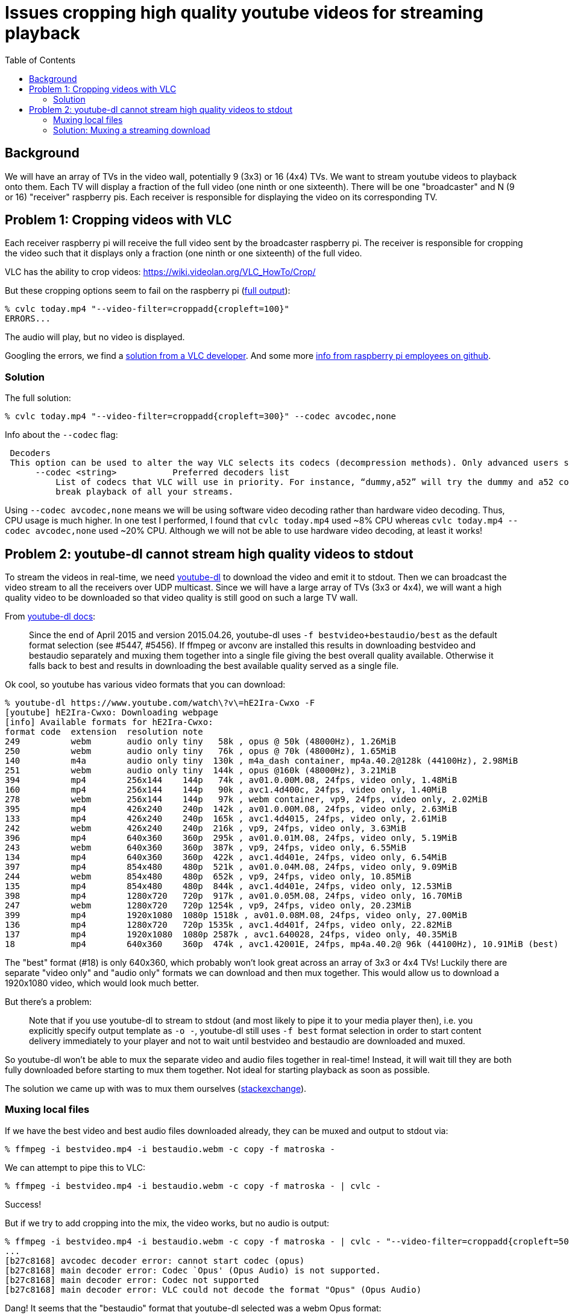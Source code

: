 # Issues cropping high quality youtube videos for streaming playback
:toc:
:toclevels: 5

## Background
We will have an array of TVs in the video wall, potentially 9 (3x3) or 16 (4x4) TVs. We want to stream youtube videos to playback onto them. Each TV will display a fraction of the full video (one ninth or one sixteenth). There will be one "broadcaster" and N (9 or 16) "receiver" raspberry pis. Each receiver is responsible for displaying the video on its corresponding TV.

## Problem 1: Cropping videos with VLC
Each receiver raspberry pi will receive the full video sent by the broadcaster raspberry pi. The receiver is responsible for cropping the video such that it displays only a fraction (one ninth or one sixteenth) of the full video.

VLC has the ability to crop videos: https://wiki.videolan.org/VLC_HowTo/Crop/

But these cropping options seem to fail on the raspberry pi (https://gist.github.com/dasl-/c7f317a9fa47100d4c627fbf70838e46[full output]):
....
% cvlc today.mp4 "--video-filter=croppadd{cropleft=100}"
ERRORS...
....
The audio will play, but no video is displayed.

Googling the errors, we find a https://forum.videolan.org/viewtopic.php?t=149455[solution from a VLC developer]. And some more https://github.com/RPi-Distro/vlc/issues/2#issuecomment-535591883[info from raspberry pi employees on github].

### Solution
The full solution:
....
% cvlc today.mp4 "--video-filter=croppadd{cropleft=300}" --codec avcodec,none
....

Info about the `--codec` flag:
....
 Decoders
 This option can be used to alter the way VLC selects its codecs (decompression methods). Only advanced users should alter this option as it can break playback of all your streams.
      --codec <string>           Preferred decoders list
          List of codecs that VLC will use in priority. For instance, “dummy,a52” will try the dummy and a52 codecs before trying the other ones. Only advanced users should alter this option as it can
          break playback of all your streams.
....

Using `--codec avcodec,none` means we will be using software video decoding rather than hardware video decoding. Thus, CPU usage is much higher. In one test I performed, I found that `cvlc today.mp4` used ~8% CPU whereas `cvlc today.mp4 --codec avcodec,none` used ~20% CPU. Although we will not be able to use hardware video decoding, at least it works!

## Problem 2: youtube-dl cannot stream high quality videos to stdout
To stream the videos in real-time, we need https://github.com/ytdl-org/youtube-dl/[youtube-dl] to download the video and emit it to stdout. Then we can broadcast the video stream to all the receivers over UDP multicast. Since we will have a large array of TVs (3x3 or 4x4), we will want a high quality video to be downloaded so that video quality is still good on such a large TV wall.

From https://github.com/ytdl-org/youtube-dl/blob/master/README.md#format-selection[youtube-dl docs]:
____
Since the end of April 2015 and version 2015.04.26, youtube-dl uses `-f bestvideo+bestaudio/best` as the default format selection (see #5447, #5456). If ffmpeg or avconv are installed this results in downloading bestvideo and bestaudio separately and muxing them together into a single file giving the best overall quality available. Otherwise it falls back to best and results in downloading the best available quality served as a single file.
____
Ok cool, so youtube has various video formats that you can download:
....
% youtube-dl https://www.youtube.com/watch\?v\=hE2Ira-Cwxo -F
[youtube] hE2Ira-Cwxo: Downloading webpage
[info] Available formats for hE2Ira-Cwxo:
format code  extension  resolution note
249          webm       audio only tiny   58k , opus @ 50k (48000Hz), 1.26MiB
250          webm       audio only tiny   76k , opus @ 70k (48000Hz), 1.65MiB
140          m4a        audio only tiny  130k , m4a_dash container, mp4a.40.2@128k (44100Hz), 2.98MiB
251          webm       audio only tiny  144k , opus @160k (48000Hz), 3.21MiB
394          mp4        256x144    144p   74k , av01.0.00M.08, 24fps, video only, 1.48MiB
160          mp4        256x144    144p   90k , avc1.4d400c, 24fps, video only, 1.40MiB
278          webm       256x144    144p   97k , webm container, vp9, 24fps, video only, 2.02MiB
395          mp4        426x240    240p  142k , av01.0.00M.08, 24fps, video only, 2.63MiB
133          mp4        426x240    240p  165k , avc1.4d4015, 24fps, video only, 2.61MiB
242          webm       426x240    240p  216k , vp9, 24fps, video only, 3.63MiB
396          mp4        640x360    360p  295k , av01.0.01M.08, 24fps, video only, 5.19MiB
243          webm       640x360    360p  387k , vp9, 24fps, video only, 6.55MiB
134          mp4        640x360    360p  422k , avc1.4d401e, 24fps, video only, 6.54MiB
397          mp4        854x480    480p  521k , av01.0.04M.08, 24fps, video only, 9.09MiB
244          webm       854x480    480p  652k , vp9, 24fps, video only, 10.85MiB
135          mp4        854x480    480p  844k , avc1.4d401e, 24fps, video only, 12.53MiB
398          mp4        1280x720   720p  917k , av01.0.05M.08, 24fps, video only, 16.70MiB
247          webm       1280x720   720p 1254k , vp9, 24fps, video only, 20.23MiB
399          mp4        1920x1080  1080p 1518k , av01.0.08M.08, 24fps, video only, 27.00MiB
136          mp4        1280x720   720p 1535k , avc1.4d401f, 24fps, video only, 22.82MiB
137          mp4        1920x1080  1080p 2587k , avc1.640028, 24fps, video only, 40.35MiB
18           mp4        640x360    360p  474k , avc1.42001E, 24fps, mp4a.40.2@ 96k (44100Hz), 10.91MiB (best)
....

The "best" format (#18) is only 640x360, which probably won't look great across an array of 3x3 or 4x4 TVs! Luckily there are separate "video only" and "audio only" formats we can download and then mux together. This would allow us to download a 1920x1080 video, which would look much better.

But there's a problem:
____
Note that if you use youtube-dl to stream to stdout (and most likely to pipe it to your media player then), i.e. you explicitly specify output template as `-o -`, youtube-dl still uses `-f best` format selection in order to start content delivery immediately to your player and not to wait until bestvideo and bestaudio are downloaded and muxed.
____

So youtube-dl won't be able to mux the separate video and audio files together in real-time! Instead, it will wait till they are both fully downloaded before starting to mux them together. Not ideal for starting playback as soon as possible.

The solution we came up with was to mux them ourselves (https://superuser.com/questions/277642/how-to-merge-audio-and-video-file-in-ffmpeg[stackexchange]).

### Muxing local files
If we have the best video and best audio files downloaded already, they can be muxed and output to stdout via:
....
% ffmpeg -i bestvideo.mp4 -i bestaudio.webm -c copy -f matroska -
....

We can attempt to pipe this to VLC:
....
% ffmpeg -i bestvideo.mp4 -i bestaudio.webm -c copy -f matroska - | cvlc -
....
Success!

But if we try to add cropping into the mix, the video works, but no audio is output:
....
% ffmpeg -i bestvideo.mp4 -i bestaudio.webm -c copy -f matroska - | cvlc - "--video-filter=croppadd{cropleft=500}" --codec avcodec,none
...
[b27c8168] avcodec decoder error: cannot start codec (opus)
[b27c8168] main decoder error: Codec `Opus' (Opus Audio) is not supported.
[b27c8168] main decoder error: Codec not supported
[b27c8168] main decoder error: VLC could not decode the format "Opus" (Opus Audio)
....
Dang! It seems that the "bestaudio" format that youtube-dl selected was a webm Opus format:
....
251          webm       audio only tiny  144k , opus @160k (48000Hz), 3.21MiB
....

And it seems that vlc, when used with software video decode on the raspberry pi, does not support this audio format.

Perhaps we can tell ffmpeg to transcode the audio to a different format:
....
ffmpeg -i bestvideo.mp4 -i bestaudio.webm -c:v copy -c:a aac -f matroska - | cvlc - "--video-filter=croppadd{cropleft=500}" --codec avcodec,none
....
Success! Now we are using ffmpeg to mux the best video and best audio together, and we can pipe that to VLC, which is able to crop and play the audio.

For the record, using `mp4` as the container failed:
....
% ffmpeg -i bestvideo.mp4 -i bestaudio.webm -c:v copy -c:a aac -f mp4 -
...
[mp4 @ 0x21b3f80] muxer does not support non seekable output
....

Using https://stackoverflow.com/a/59428514/627663[`ismv` worked] though, so that could potentially be an alternative to using `matroska` format.

### Solution: Muxing a streaming download
This muxing solution seems to work great on local files, but our goal was to download and stream the video in real time. How can we do this? https://tldp.org/LDP/abs/html/process-sub.html[Bash process substitution] to the rescue!
....
% yt_url="https://www.youtube.com/watch?v=hE2Ira-Cwxo" ; ffmpeg -i <(youtube-dl $yt_url -f 'bestvideo' -o -) -i <(youtube-dl $yt_url -f 'bestaudio' -o -) -c:v copy -c:a aac -f matroska - | cvlc - "--video-filter=croppadd{cropleft=1000}" --codec avcodec,none
....
We are now able to stream the download of the "best video" and "best audio" options from youtube-dl, mux them together with ffmpeg, and play them cropped through VLC in real-time streaming fashion.